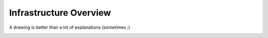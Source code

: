 Infrastructure Overview
=======================

A drawing is better than a lot of explanations (sometimes ;)

.. image:: ../images/irma/infra.jpg
   :alt: IRMA's Overall Infrastructure
